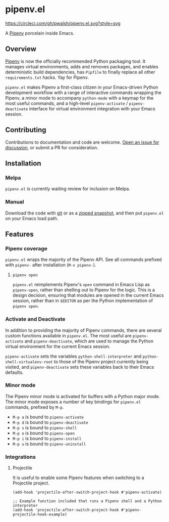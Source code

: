 * pipenv.el

#+ATTR_HTML: :alt CircleCI image :title CircleCI
[[https://circleci.com/gh/pwalsh/pipenv.el][https://circleci.com/gh/pwalsh/pipenv.el.svg?style=svg]]

A [[https://docs.pipenv.org][Pipenv]] porcelain inside Emacs.

** Overview

[[https://docs.pipenv.org][Pipenv]] is now the officially recommended Python packaging tool. It manages virtual environments, adds and removes packages, and enables deterministic build dependencies, has =Pipfile= to finally replace all other =requirements.txt= hacks. Yay for Pipenv.

=pipenv.el= makes Pipenv a first-class citizen in your Emacs-driven Python development workflow with a range of interactive commands wrapping the Pipenv, a minor mode to accompany =python-mode= with a keymap for the most useful commands, and a high-level =pipenv-activate= / =pipenv-deactivate= interface for virtual environment integration with your Emacs session.

** Contributing

Contributions to documentation and code are welcome. [[https://github/com/pwalsh/pipenv.el/issues][Open an issue for discussion]], or submit a PR for consideration.

** Installation

*** Melpa

=pipenv.el= is currently waiting review for inclusion on Melpa.

*** Manual

Download the code with [[https://github.com/pwalsh/pipenv.el.git][git]] or as a [[https://github.com/pwalsh/pipenv.el/archive/master.zip][zipped snapshot]], and then put =pipenv.el= on your Emacs load path.

** Features

*** Pipenv coverage

=pipenv.el= wraps the majority of the Pipenv API. See all commands prefixed with =pipenv-= after installation (=M-x pipenv-=).

**** =pipenv open=

=pipenv.el= reimplements Pipenv's =open= command in Emacs Lisp as =pipenv-open=, rather than shelling out to Pipenv for the logic. This is a design decision, ensuring that modules are opened in the current Emacs session, rather than in =$EDITOR= as per the Python implementation of =pipenv open=.

*** Activate and Deactivate

In addition to providing the majority of Pipenv commands, there are several custom functions available in =pipenv.el=. The most useful are =pipenv-activate= and =pipenv-deactivate=, which are used to manage the Python virtual environment for the current Emacs session.

=pipenv-activate= sets the variables  =python-shell-interpreter= and =python-shell-virtualenv-root= to those of the Pipenv project currently being visited, and =pipenv-deactivate= sets these variables back to their Emacs defaults.

*** Minor mode

The Pipenv minor mode is activated for buffers with a Python major mode. The minor mode exposes a number of key bindings for =pipenv.el= commands, prefixed by =M-p=. 

- =M-p a= is bound to =pipenv-activate= 
- =M-p d= is bound to =pipenv-deactivate= 
- =M-p s= is bound to =pipenv-shell= 
- =M-p o= is bound to =pipenv-open= 
- =M-p i= is bound to =pipenv-install= 
- =M-p u= is bound to =pipenv-uninstall= 

*** Integrations

**** Projectile

It is useful to enable some Pipenv features when switching to a Projectile project. 

#+BEGIN_SRC elisp
(add-hook 'projectile-after-switch-project-hook #'pipenv-activate)
#+END_SRC

#+BEGIN_SRC elisp
;; Example function included that runs a Pipenv shell and a Python interpreter
(add-hook 'projectile-after-switch-project-hook #'pipenv-projectile-hook-example)
#+END_SRC
